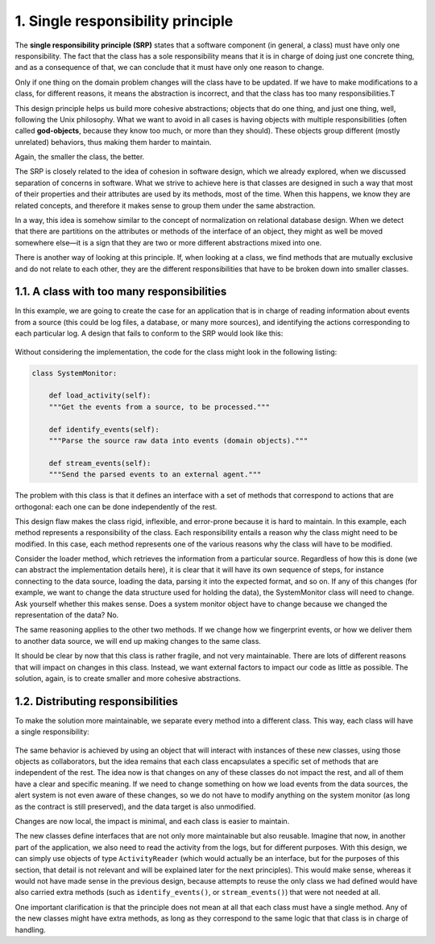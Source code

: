 1. Single responsibility principle
**********************************

The **single responsibility principle (SRP)** states that a software component (in general, a
class) must have only one responsibility. The fact that the class has a sole responsibility
means that it is in charge of doing just one concrete thing, and as a consequence of that, we
can conclude that it must have only one reason to change.

Only if one thing on the domain problem changes will the class have to be updated. If we
have to make modifications to a class, for different reasons, it means the abstraction is
incorrect, and that the class has too many responsibilities.T

This design principle helps us build more cohesive abstractions; objects that do one thing, and just one
thing, well, following the Unix philosophy. What we want to avoid in all cases is having objects with multiple
responsibilities (often called **god-objects**, because they know too much, or more than they
should). These objects group different (mostly unrelated) behaviors, thus making them
harder to maintain.

Again, the smaller the class, the better.

The SRP is closely related to the idea of cohesion in software design, which we already
explored, when we discussed separation of concerns in software. What we strive to achieve here is that classes
are designed in such a way that most of their properties and their attributes are used by its methods, most of
the time. When this happens, we know they are related concepts, and therefore it makes sense
to group them under the same abstraction.

In a way, this idea is somehow similar to the concept of normalization on relational
database design. When we detect that there are partitions on the attributes or methods of
the interface of an object, they might as well be moved somewhere else—it is a sign that
they are two or more different abstractions mixed into one.

There is another way of looking at this principle. If, when looking at a class, we find
methods that are mutually exclusive and do not relate to each other, they are the different
responsibilities that have to be broken down into smaller classes.

1.1. A class with too many responsibilities
+++++++++++++++++++++++++++++++++++++++++++

In this example, we are going to create the case for an application that is in charge of
reading information about events from a source (this could be log files, a database, or many
more sources), and identifying the actions corresponding to each particular log.
A design that fails to conform to the SRP would look like this:

.. figure:: ../../_static/images/ch4_bad_srp_class.png
   :width: 20%
   :align: center

Without considering the implementation, the code for the class might look in the following
listing:

.. code-block:: python

    class SystemMonitor:

        def load_activity(self):
        """Get the events from a source, to be processed."""

        def identify_events(self):
        """Parse the source raw data into events (domain objects)."""

        def stream_events(self):
        """Send the parsed events to an external agent."""

The problem with this class is that it defines an interface with a set of methods that
correspond to actions that are orthogonal: each one can be done independently of the rest.

This design flaw makes the class rigid, inflexible, and error-prone because it is hard to
maintain. In this example, each method represents a responsibility of the class. Each
responsibility entails a reason why the class might need to be modified. In this case, each
method represents one of the various reasons why the class will have to be modified.

Consider the loader method, which retrieves the information from a particular source.
Regardless of how this is done (we can abstract the implementation details here), it is clear
that it will have its own sequence of steps, for instance connecting to the data source,
loading the data, parsing it into the expected format, and so on. If any of this changes (for
example, we want to change the data structure used for holding the data), the
SystemMonitor class will need to change. Ask yourself whether this makes sense. Does a
system monitor object have to change because we changed the representation of the data?
No.

The same reasoning applies to the other two methods. If we change how we fingerprint
events, or how we deliver them to another data source, we will end up making changes to
the same class.

It should be clear by now that this class is rather fragile, and not very maintainable. There
are lots of different reasons that will impact on changes in this class. Instead, we want
external factors to impact our code as little as possible. The solution, again, is to create
smaller and more cohesive abstractions.

1.2. Distributing responsibilities
++++++++++++++++++++++++++++++++++

To make the solution more maintainable, we separate every method into a different class.
This way, each class will have a single responsibility:

.. figure:: ../../_static/images/ch4_good_srp_class.png
   :width: 40%
   :align: center

The same behavior is achieved by using an object that will interact with instances of these
new classes, using those objects as collaborators, but the idea remains that each class
encapsulates a specific set of methods that are independent of the rest. The idea now is that
changes on any of these classes do not impact the rest, and all of them have a clear and
specific meaning. If we need to change something on how we load events from the data
sources, the alert system is not even aware of these changes, so we do not have to modify
anything on the system monitor (as long as the contract is still preserved), and the data
target is also unmodified.

Changes are now local, the impact is minimal, and each class is easier to maintain.

The new classes define interfaces that are not only more maintainable but also reusable.
Imagine that now, in another part of the application, we also need to read the activity from
the logs, but for different purposes. With this design, we can simply use objects of type
``ActivityReader`` (which would actually be an interface, but for the purposes of this
section, that detail is not relevant and will be explained later for the next principles). This
would make sense, whereas it would not have made sense in the previous design, because
attempts to reuse the only class we had defined would have also carried extra methods
(such as ``identify_events()``, or ``stream_events()``) that were not needed at all.

One important clarification is that the principle does not mean at all that each class must
have a single method. Any of the new classes might have extra methods, as long as they
correspond to the same logic that that class is in charge of handling.
